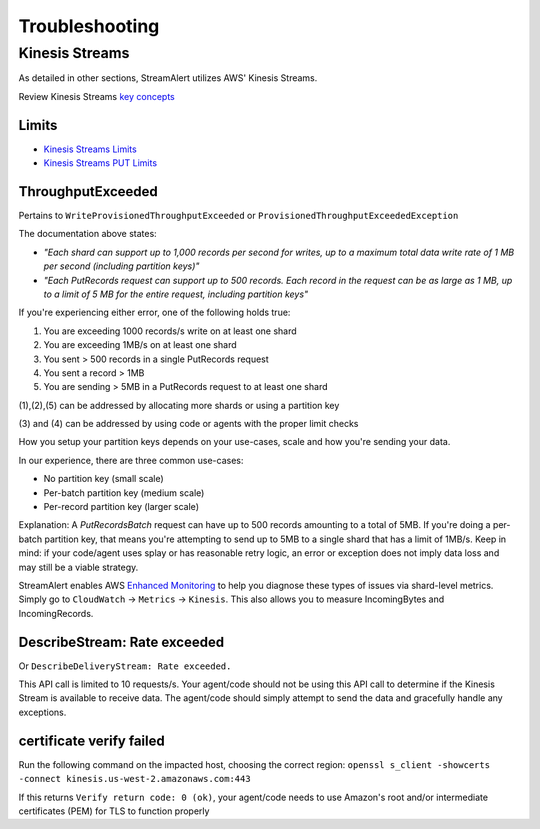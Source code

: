 ###############
Troubleshooting
###############

***************
Kinesis Streams
***************
As detailed in other sections, StreamAlert utilizes AWS' Kinesis Streams.

Review Kinesis Streams `key concepts`_

.. _key concepts: https://docs.aws.amazon.com/streams/latest/dev/key-concepts.html


Limits
======
* `Kinesis Streams Limits`_
* `Kinesis Streams PUT Limits`_

.. _Kinesis Streams Limits: https://docs.aws.amazon.com/streams/latest/dev/service-sizes-and-limits.html
.. _Kinesis Streams PUT Limits: https://docs.aws.amazon.com/kinesis/latest/APIReference/API_PutRecords.html


ThroughputExceeded
==================
Pertains to ``WriteProvisionedThroughputExceeded`` or ``ProvisionedThroughputExceededException``

The documentation above states:

* *"Each shard can support up to 1,000 records per second for writes, up to a maximum total data write rate of 1 MB per second (including partition keys)"*
* *"Each PutRecords request can support up to 500 records. Each record in the request can be as large as 1 MB, up to a limit of 5 MB for the entire request, including partition keys"*

If you're experiencing either error, one of the following holds true:

1. You are exceeding 1000 records/s write on at least one shard
2. You are exceeding 1MB/s on at least one shard
3. You sent > 500 records in a single PutRecords request
4. You sent a record > 1MB
5. You are sending > 5MB in a PutRecords request to at least one shard

\(1\),\(2\),\(5\) can be addressed by allocating more shards or using a partition key

\(3\) and \(4\) can be addressed by using code or agents with the proper limit checks

How you setup your partition keys depends on your use-cases, scale and how you're sending your data.

In our experience, there are three common use-cases:

* No partition key (small scale)
* Per-batch partition key (medium scale)
* Per-record partition key (larger scale)

Explanation: A `PutRecordsBatch` request can have up to 500 records amounting to a total of 5MB. If you're doing a per-batch partition key, that means you're attempting to send up to 5MB to a single shard that has a limit of 1MB/s. Keep in mind: if your code/agent uses splay or has reasonable retry logic, an error or exception does not imply data loss and may still be a viable strategy.

StreamAlert enables AWS `Enhanced Monitoring`_ to help you diagnose these types of issues via shard-level metrics. Simply go to ``CloudWatch`` -> ``Metrics`` -> ``Kinesis``. This also allows you to measure IncomingBytes and IncomingRecords.

.. _Enhanced Monitoring: https://docs.aws.amazon.com/kinesis/latest/APIReference/API_EnableEnhancedMonitoring.html


DescribeStream: Rate exceeded
=============================
Or ``DescribeDeliveryStream: Rate exceeded.``

This API call is limited to 10 requests/s. Your agent/code should not be using this API call to determine if the Kinesis Stream is available to receive data. The agent/code should simply attempt to send the data and gracefully handle any exceptions.


certificate verify failed
=========================
Run the following command on the impacted host, choosing the correct region: ``openssl s_client -showcerts -connect kinesis.us-west-2.amazonaws.com:443``

If this returns ``Verify return code: 0 (ok)``, your agent/code needs to use Amazon's root and/or intermediate certificates (PEM) for TLS to function properly
